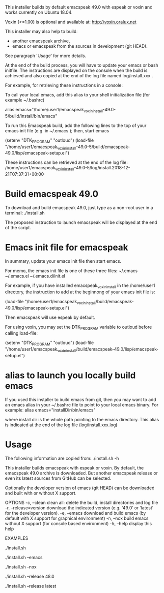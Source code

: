 This installer builds by default emacspeak 49.0 with espeak or voxin
and works currently on Ubuntu 18.04.

Voxin (>=1.00) is optional and available at:
http://voxin.oralux.net

This installer may also help to build:
- another emacspeak archive,
- emacs or emacspeak from the sources in development (git HEAD).
See paragraph 'Usage' for more details.

At the end of the build process, you will have to update your emacs or bash initfile.
The instructions are displayed on the console when the build is achieved and also copied at the end of the log file named log/install.xxx .

For example, for retrieving these instructions in a console:

# tail emacspeak_voxin_install-49.0-5/log/install.*

To call your local emacs, add this alias to your shell initialization file (for example ~/.bashrc) 

alias emacs="/home/user1/emacspeak_voxin_install-49.0-5/build/install/bin/emacs"

To run this Emacspeak build, add the following lines to the top of your emacs init file (e.g. in  ~/.emacs ); then, start emacs

(setenv "DTK_PROGRAM" "outloud")
(load-file "/home/user1/emacspeak_voxin_install-49.0-5/build/emacspeak-49.0/lisp/emacspeak-setup.el")

These instructions can be retrieved at the end of the log file: /home/user1/emacspeak_voxin_install-49.0-5/log/install.2018-12-21T07:37:31+00:00


* Build emacspeak 49.0
To download and build emacspeak 49.0, just type as a non-root user in
a terminal:
./install.sh

The proposed instruction to launch emacspeak will be displayed at the
end of the script.

* Emacs init file for emacspeak
In summary, update your emacs init file then start emacs.

For memo, the emacs init file is one of these three files:
~/.emacs
~/.emacs.el
~/.emacs.d/init.el


For example, if you have installed emacspeak_voxin_install in the
/home/user1 directory, the instruction to add at the beginnong of your
emacs init file is:

(load-file "/home/user1/emacspeak_voxin_install/build/emacspeak-49.0/lisp/emacspeak-setup.el")

Then emacspeak will use espeak by default.

For using voxin, you may set the DTK_PROGRAM variable to
outloud before calling load-file:

(setenv "DTK_PROGRAM" "outloud")
(load-file "/home/user1/emacspeak_voxin_install/build/emacspeak-49.0/lisp/emacspeak-setup.el")

* alias to launch you locally build emacs
If you used this installer to build emacs from git, then you may want to add an emacs alias in your ~/.bashrc file to point to your local emacs binary. 
For example:
alias emacs="installDir/bin/emacs"

where install dir is the whole path pointing to the emacs directory.
This alias is indicated at the end of the log file (log/install.xxx.log)

* Usage

The following information are copied from:
./install.sh -h


This installer builds emacspeak with espeak or voxin.
By default, the emacspeak 49.0 archive is downloaded. 
But another emacspeak release or even its latest sources from GitHub
can be selected.

Optionally the developer version of emacs (git HEAD) can be
downloaded and built with or without X support.

OPTIONS
-c, --clean            clean all: delete the build, install directories and log file
-r, --release=version  download the indicated version (e.g. '49.0' or 'latest' for the developer version).
-e, --emacs            download and build emacs (by default with X support for graphical environment)
-n, --nox              build emacs without X support (for console based environment)
-h, --help             display this help 

EXAMPLES
# build emacspeak 49.0
 ./install.sh

# build emacspeak 49.0 and emacs (with X)
 ./install.sh --emacs

# build emacspeak 49.0 and emacs (without X)
 ./install.sh --nox

# build emacspeak 48.0
 ./install.sh --release 48.0

# build emacspeak from the currently developed sources (git HEAD)
 ./install.sh --release latest


